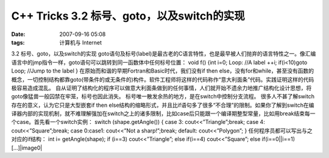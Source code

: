 C++ Tricks 3.2 标号、goto，以及switch的实现
##################################
:date: 2007-09-16 05:08
:tags: 计算机与 Internet

3.2 标号、goto，以及switch的实现
goto语句及标号(label)是最古老的C语言特性，也是最早被人们抛弃的语言特性之一。像汇编语言中的jmp指令一样，goto语句可以跳转到同一函数体中任何标号位置：
void f() {int i=0; Loop: //A label ++i; if(i<10)goto Loop; //Jump to the
label } 在原始而和谐的早期Fortran和Basic时代，我们没有if then
else，没有for和while，甚至没有函数的概念，一切控制结构都靠goto(带条件的或无条件的)构件。软件工程师将这样的代码称作“意大利面条”代码。实践证明这样的代码极容易造成混乱。
自从证明了结构化的程序可以做意大利面条做到的任何事情，人们就开始不遗余力地推广结构化设计思想，将goto像猛兽一般囚禁在牢笼，标号也因此消失。
标号唯一散发余热的地方，是在switch中控制分支流程。
很多人不甚了解switch存在的意义，认为它只是大型嵌套if then
else结构的缩略形式，并且比if语句多了很多“不合理”的限制。如果你了解到switch在编译器内部的实现机制，就不难理解强加在switch之上的诸多限制，比如case后只能跟一个编译期整型常量，比如用break结束每一个case。首先看一个switch实例：
switch (shape.getAngle()) { case 3: cout<<”Triangle”;break; case 4:
cout<<”Square”;break; case 0:case1: cout<<”Not a sharp!”;break; default:
cout<<”Polygon”; } 任何程序员都可以写出与之对应的if结构： int i=
getAngle(shape); if (i==3) cout<<”Triangle”; else if(i==4)
cout<<”Square”; else if(i==0\|\|i==1) [...]|image0|

.. |image0| image:: http://stats.wordpress.com/b.gif?host=farseerfc.wordpress.com&blog=15617405&post=9&subd=farseerfc&ref=&feed=1
